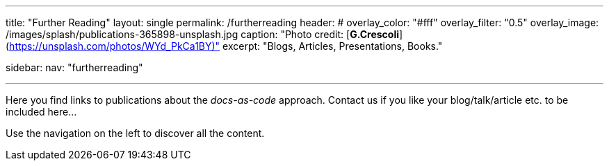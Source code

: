 ---
title: "Further Reading"
layout: single
permalink: /furtherreading
header:
#  overlay_color: "#fff"
  overlay_filter: "0.5"
  overlay_image: /images/splash/publications-365898-unsplash.jpg
  caption: "Photo credit: [**G.Crescoli**](https://unsplash.com/photos/WYd_PkCa1BY)"
excerpt: "Blogs, Articles, Presentations, Books."

sidebar:
    nav: "furtherreading"

---
Here you find links to publications about the _docs-as-code_ approach.
Contact us if you like your blog/talk/article etc. to be
included here...

Use the navigation on the left to discover all the content.

